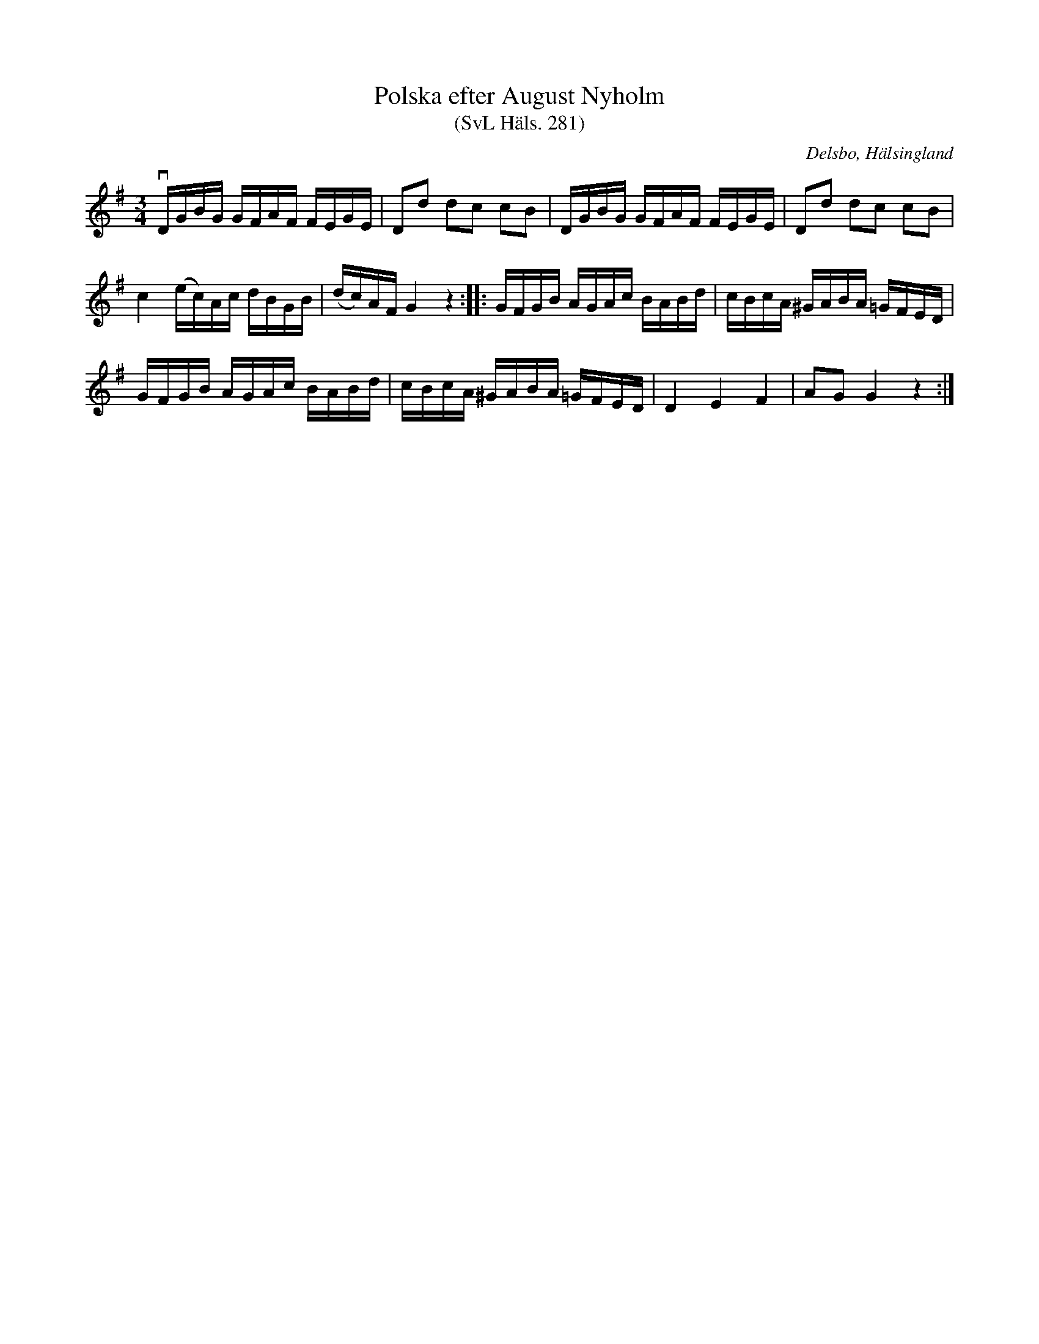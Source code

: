 %%abc-charset utf-8

X:281
T:Polska efter August Nyholm
T:(SvL Häls. 281)
R:Polska
B:Svenska Låtar Hälsingland
O:Delsbo, Hälsingland
S:August Nyholm
M:3/4
L:1/16
K:G
vDGBG GFAF FEGE|D2d2 d2c2 c2B2|DGBG GFAF FEGE|D2d2 d2c2 c2B2|
c4 (ec)Ac dBGB|(dc)AF G4 z4:| |:GFGB AGAc BABd|cBcA ^GABA =GFED|
GFGB AGAc BABd|cBcA ^GABA =GFED|D4 E4 F4|A2G2 G4 z4:|

